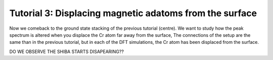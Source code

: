
.. _tut3:

Tutorial 3: Displacing magnetic adatoms from the surface
========================================================
Now we comeback to the ground state stacking of the previous tutorial (centre). We want to study how the peak spectrum is altered when you displace the Cr atom far away from the surface,
The connections of the setup are the same than in the previous tutorial, but in each of the DFT simulations, the Cr atom has been displaced from the surface.

DO WE OBSERVE THE SHIBA STARTS DISAPEARING??
